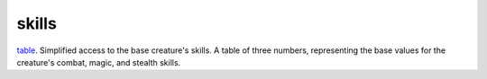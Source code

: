 skills
====================================================================================================

`table`_. Simplified access to the base creature's skills. A table of three numbers, representing the base values for the creature's combat, magic, and stealth skills.

.. _`table`: ../../../lua/type/table.html
